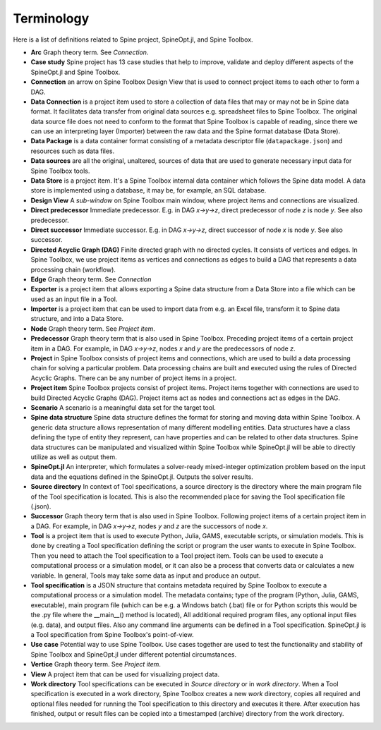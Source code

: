 .. Terminology section.
   Created: 31.8.2018

.. _Terminology:

***********
Terminology
***********

Here is a list of definitions related to Spine project, SpineOpt.jl, and Spine Toolbox.

- **Arc** Graph theory term. See *Connection*.
- **Case study** Spine project has 13 case studies that help to improve, validate and deploy
  different aspects of the SpineOpt.jl and Spine Toolbox.
- **Connection** an arrow on Spine Toolbox Design View that is used to connect project items
  to each other to form a DAG.
- **Data Connection** is a project item used to store a collection of data files that may or may not
  be in Spine data format. It facilitates data transfer from original data sources e.g. spreadsheet
  files to Spine Toolbox. The original data source file does not need to conform to the format that
  Spine Toolbox is capable of reading, since there we can use an interpreting layer (Importer) between
  the raw data and the Spine format database (Data Store).
- **Data Package** is a data container format consisting of a metadata descriptor file
  (``datapackage.json``) and resources such as data files.
- **Data sources** are all the original, unaltered, sources of data that are used to generate
  necessary input data for Spine Toolbox tools.
- **Data Store** is a project item. It's a Spine Toolbox internal data container which follows the
  Spine data model. A data store is implemented using a database, it may be, for example, an SQL
  database.
- **Design View** A *sub-window* on Spine Toolbox main window, where project items and connections
  are visualized.
- **Direct predecessor** Immediate predecessor. E.g. in DAG *x->y->z*, direct predecessor of node *z* is
  node *y*. See also predecessor.
- **Direct successor** Immediate successor. E.g. in DAG *x->y->z*, direct successor of node *x* is
  node *y*. See also successor.
- **Directed Acyclic Graph (DAG)** Finite directed graph with no directed cycles. It consists of
  vertices and edges. In Spine Toolbox, we use project items as vertices and connections as edges to
  build a DAG that represents a data processing chain (workflow).
- **Edge** Graph theory term. See *Connection*
- **Exporter** is a project item that allows exporting a Spine data structure from a Data Store into a
  file which can be used as an input file in a Tool.
- **Importer** is a project item that can be used to import data from e.g. an Excel file, transform it
  to Spine data structure, and into a Data Store.
- **Node** Graph theory term. See *Project item*.
- **Predecessor** Graph theory term that is also used in Spine Toolbox. Preceding project
  items of a certain project item in a DAG. For example, in DAG *x->y->z*, nodes *x* and *y* are
  the predecessors of node *z*.
- **Project** in Spine Toolbox consists of project items and connections, which are used to build
  a data processing chain for solving a particular problem. Data processing chains are built and
  executed using the rules of Directed Acyclic Graphs. There can be any number of project items in a
  project.
- **Project item** Spine Toolbox projects consist of project items. Project items together with
  connections are used to build Directed Acyclic Graphs (DAG). Project items act as nodes and
  connections act as edges in the DAG.
- **Scenario** A scenario is a meaningful data set for the target tool.
- **Spine data structure** Spine data structure defines the format for storing and moving data within
  Spine Toolbox. A generic data structure allows representation of many different modelling entities.
  Data structures have a class defining the type of entity they represent, can have properties and can
  be related to other data structures. Spine data structures can be manipulated and visualized within
  Spine Toolbox while SpineOpt.jl will be able to directly utilize as well as output them.
- **SpineOpt.jl** An interpreter, which formulates a solver-ready mixed-integer optimization
  problem based on the input data and the equations defined in the SpineOpt.jl. Outputs the solver
  results.
- **Source directory** In context of Tool specifications, a source directory is the directory where
  the main program file of the Tool specification is located. This is also the recommended place for
  saving the Tool specification file (.json).
- **Successor** Graph theory term that is also used in Spine Toolbox. Following project items of a
  certain project item in a DAG. For example, in DAG *x->y->z*, nodes *y* and *z* are the successors
  of node *x*.
- **Tool** is a project item that is used to execute Python, Julia, GAMS, executable scripts,
  or simulation models. This is done by creating a Tool specification defining the script
  or program the user wants to execute in Spine Toolbox. Then you need to attach the Tool specification
  to a Tool project item. Tools can be used to execute a computational process or a simulation model,
  or it can also be a process that converts data or calculates a new variable. In general, Tools may
  take some data as input and produce an output.
- **Tool specification** is a JSON structure that contains metadata required by Spine Toolbox to
  execute a computational process or a simulation model. The metadata contains; type of the program
  (Python, Julia, GAMS, executable), main program file (which can be e.g. a Windows batch (.bat) file
  or for Python scripts this would be the .py file where the __main__() method is located), All
  additional required program files, any optional input files (e.g. data), and output files. Also any
  command line arguments can be defined in a Tool specification. SpineOpt.jl is a Tool specification
  from Spine Toolbox's point-of-view.
- **Use case** Potential way to use Spine Toolbox. Use cases together are used to test the
  functionality and stability of Spine Toolbox and SpineOpt.jl under different potential circumstances.
- **Vertice** Graph theory term. See *Project item*.
- **View** A project item that can be used for visualizing project data.
- **Work directory** Tool specifications can be executed in *Source directory* or in *work directory*.
  When a Tool specification is executed in a work directory, Spine Toolbox creates a new *work*
  directory, copies all required and optional files needed for running the Tool specification to this
  directory and executes it there. After execution has finished, output or result files can be copied
  into a timestamped (archive) directory from the work directory.
